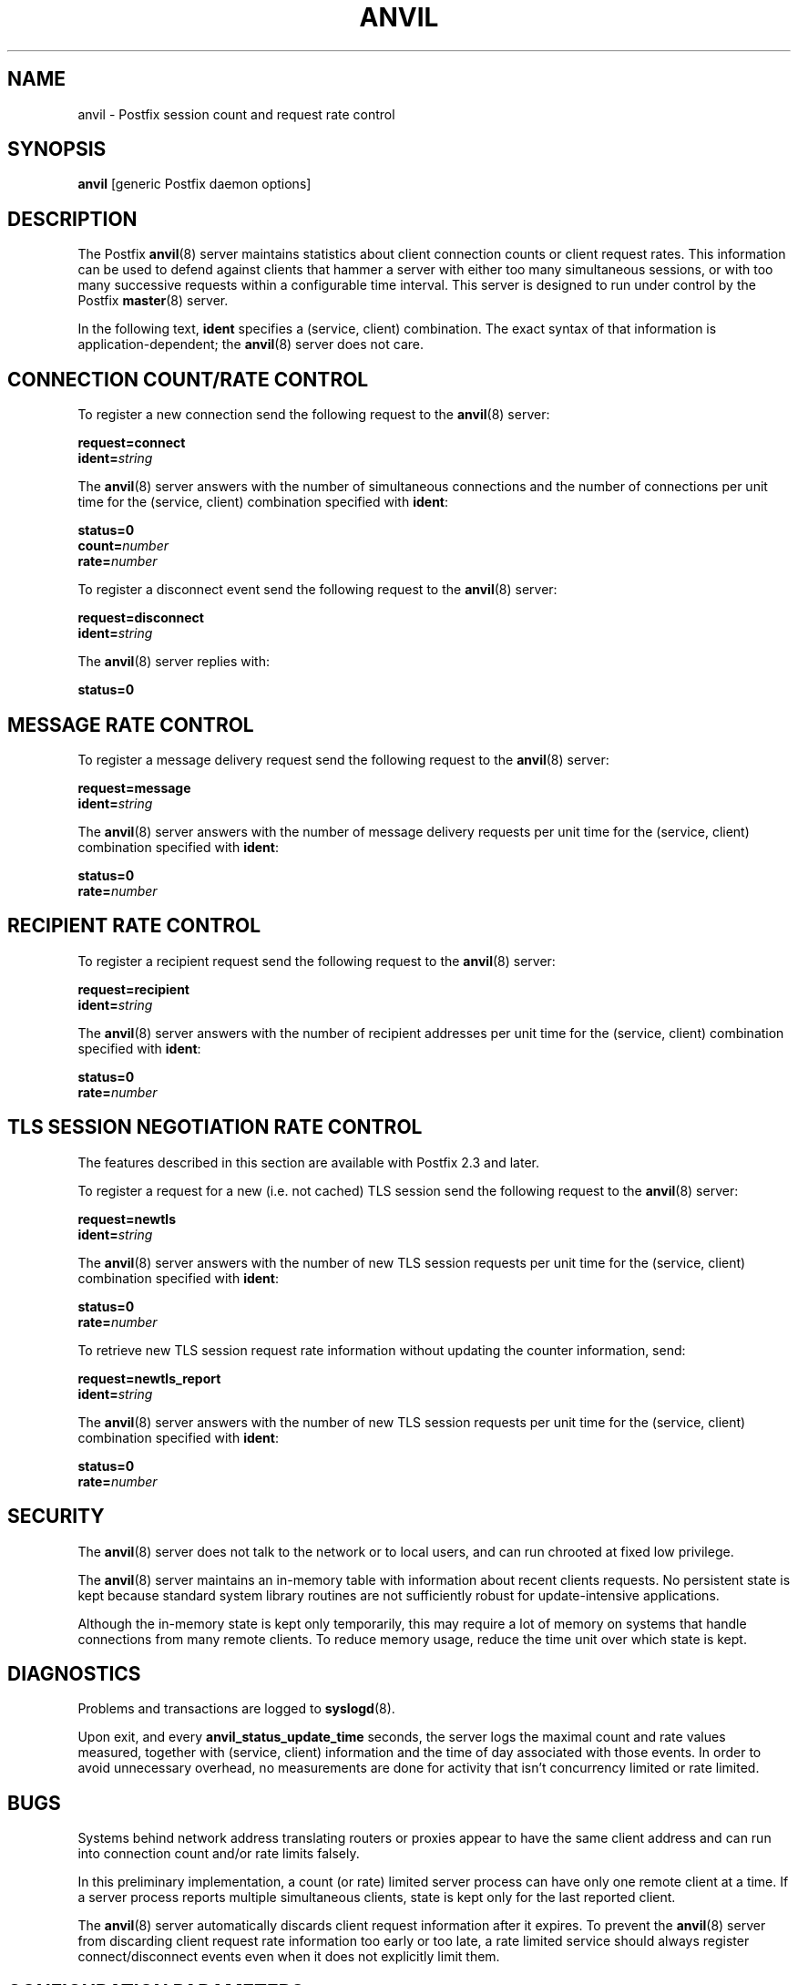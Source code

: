 .\"	anvil.8,v 1.1.1.1 2009/06/23 10:08:34 tron Exp
.\"
.TH ANVIL 8 
.ad
.fi
.SH NAME
anvil
\-
Postfix session count and request rate control
.SH "SYNOPSIS"
.na
.nf
\fBanvil\fR [generic Postfix daemon options]
.SH DESCRIPTION
.ad
.fi
The Postfix \fBanvil\fR(8) server maintains statistics about
client connection counts or client request rates. This
information can be used to defend against clients that
hammer a server with either too many simultaneous sessions,
or with too many successive requests within a configurable
time interval.  This server is designed to run under control
by the Postfix \fBmaster\fR(8) server.

In the following text, \fBident\fR specifies a (service,
client) combination. The exact syntax of that information
is application-dependent; the \fBanvil\fR(8) server does
not care.
.SH "CONNECTION COUNT/RATE CONTROL"
.na
.nf
.ad
.fi
To register a new connection send the following request to
the \fBanvil\fR(8) server:

.nf
    \fBrequest=connect\fR
    \fBident=\fIstring\fR
.fi

The \fBanvil\fR(8) server answers with the number of
simultaneous connections and the number of connections per
unit time for the (service, client) combination specified
with \fBident\fR:

.nf
    \fBstatus=0\fR
    \fBcount=\fInumber\fR
    \fBrate=\fInumber\fR
.fi

To register a disconnect event send the following request
to the \fBanvil\fR(8) server:

.nf
    \fBrequest=disconnect\fR
    \fBident=\fIstring\fR
.fi

The \fBanvil\fR(8) server replies with:

.nf
    \fBstatus=0\fR
.fi
.SH "MESSAGE RATE CONTROL"
.na
.nf
.ad
.fi
To register a message delivery request send the following
request to the \fBanvil\fR(8) server:

.nf
    \fBrequest=message\fR
    \fBident=\fIstring\fR
.fi

The \fBanvil\fR(8) server answers with the number of message
delivery requests per unit time for the (service, client)
combination specified with \fBident\fR:

.nf
    \fBstatus=0\fR
    \fBrate=\fInumber\fR
.fi
.SH "RECIPIENT RATE CONTROL"
.na
.nf
.ad
.fi
To register a recipient request send the following request
to the \fBanvil\fR(8) server:

.nf
    \fBrequest=recipient\fR
    \fBident=\fIstring\fR
.fi

The \fBanvil\fR(8) server answers with the number of recipient
addresses per unit time for the (service, client) combination
specified with \fBident\fR:

.nf
    \fBstatus=0\fR
    \fBrate=\fInumber\fR
.fi
.SH "TLS SESSION NEGOTIATION RATE CONTROL"
.na
.nf
.ad
.fi
The features described in this section are available with
Postfix 2.3 and later.

To register a request for a new (i.e. not cached) TLS session
send the following request to the \fBanvil\fR(8) server:

.nf
    \fBrequest=newtls\fR
    \fBident=\fIstring\fR
.fi

The \fBanvil\fR(8) server answers with the number of new
TLS session requests per unit time for the (service, client)
combination specified with \fBident\fR:

.nf
    \fBstatus=0\fR
    \fBrate=\fInumber\fR
.fi

To retrieve new TLS session request rate information without
updating the counter information, send:

.nf
    \fBrequest=newtls_report\fR
    \fBident=\fIstring\fR
.fi

The \fBanvil\fR(8) server answers with the number of new
TLS session requests per unit time for the (service, client)
combination specified with \fBident\fR:

.nf
    \fBstatus=0\fR
    \fBrate=\fInumber\fR
.fi
.SH "SECURITY"
.na
.nf
.ad
.fi
The \fBanvil\fR(8) server does not talk to the network or to local
users, and can run chrooted at fixed low privilege.

The \fBanvil\fR(8) server maintains an in-memory table with
information about recent clients requests.  No persistent
state is kept because standard system library routines are
not sufficiently robust for update-intensive applications.

Although the in-memory state is kept only temporarily, this
may require a lot of memory on systems that handle connections
from many remote clients.  To reduce memory usage, reduce
the time unit over which state is kept.
.SH DIAGNOSTICS
.ad
.fi
Problems and transactions are logged to \fBsyslogd\fR(8).

Upon exit, and every \fBanvil_status_update_time\fR
seconds, the server logs the maximal count and rate values measured,
together with (service, client) information and the time of day
associated with those events.
In order to avoid unnecessary overhead, no measurements
are done for activity that isn't concurrency limited or
rate limited.
.SH BUGS
.ad
.fi
Systems behind network address translating routers or proxies
appear to have the same client address and can run into connection
count and/or rate limits falsely.

In this preliminary implementation, a count (or rate) limited server
process can have only one remote client at a time. If a
server process reports
multiple simultaneous clients, state is kept only for the last
reported client.

The \fBanvil\fR(8) server automatically discards client
request information after it expires.  To prevent the
\fBanvil\fR(8) server from discarding client request rate
information too early or too late, a rate limited service
should always register connect/disconnect events even when
it does not explicitly limit them.
.SH "CONFIGURATION PARAMETERS"
.na
.nf
.ad
.fi
On low-traffic mail systems, changes to \fBmain.cf\fR are
picked up automatically as \fBanvil\fR(8) processes run for
only a limited amount of time. On other mail systems, use
the command "\fBpostfix reload\fR" to speed up a change.

The text below provides only a parameter summary. See
\fBpostconf\fR(5) for more details including examples.
.IP "\fBanvil_rate_time_unit (60s)\fR"
The time unit over which client connection rates and other rates
are calculated.
.IP "\fBanvil_status_update_time (600s)\fR"
How frequently the \fBanvil\fR(8) connection and rate limiting server
logs peak usage information.
.IP "\fBconfig_directory (see 'postconf -d' output)\fR"
The default location of the Postfix main.cf and master.cf
configuration files.
.IP "\fBdaemon_timeout (18000s)\fR"
How much time a Postfix daemon process may take to handle a
request before it is terminated by a built-in watchdog timer.
.IP "\fBipc_timeout (3600s)\fR"
The time limit for sending or receiving information over an internal
communication channel.
.IP "\fBmax_idle (100s)\fR"
The maximum amount of time that an idle Postfix daemon process waits
for an incoming connection before terminating voluntarily.
.IP "\fBmax_use (100)\fR"
The maximal number of incoming connections that a Postfix daemon
process will service before terminating voluntarily.
.IP "\fBprocess_id (read-only)\fR"
The process ID of a Postfix command or daemon process.
.IP "\fBprocess_name (read-only)\fR"
The process name of a Postfix command or daemon process.
.IP "\fBsyslog_facility (mail)\fR"
The syslog facility of Postfix logging.
.IP "\fBsyslog_name (see 'postconf -d' output)\fR"
The mail system name that is prepended to the process name in syslog
records, so that "smtpd" becomes, for example, "postfix/smtpd".
.SH "SEE ALSO"
.na
.nf
smtpd(8), Postfix SMTP server
postconf(5), configuration parameters
master(5), generic daemon options
.SH "README FILES"
.na
.nf
.ad
.fi
Use "\fBpostconf readme_directory\fR" or
"\fBpostconf html_directory\fR" to locate this information.
.na
.nf
TUNING_README, performance tuning
.SH "LICENSE"
.na
.nf
.ad
.fi
The Secure Mailer license must be distributed with this software.
.SH "HISTORY"
.na
.nf
.ad
.fi
The anvil service is available in Postfix 2.2 and later.
.SH "AUTHOR(S)"
.na
.nf
Wietse Venema
IBM T.J. Watson Research
P.O. Box 704
Yorktown Heights, NY 10598, USA
